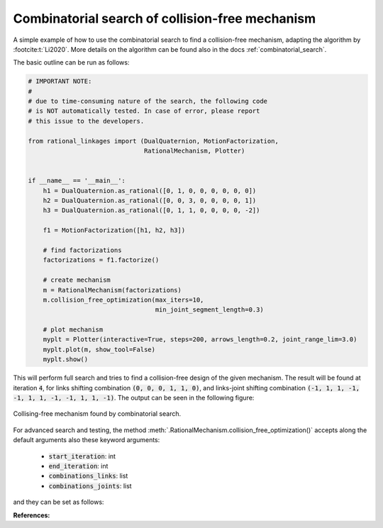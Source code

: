 .. _comb_search_tutorial:

Combinatorial search of collision-free mechanism
================================================

A simple example of how to use the combinatorial search to find a collision-free
mechanism, adapting the algorithm by :footcite:t:`Li2020`. More details on the
algorithm can be found also in the docs :ref:`combinatorial_search`.

The basic outline can be run as follows:

.. code-block:: python

    # IMPORTANT NOTE:
    #
    # due to time-consuming nature of the search, the following code
    # is NOT automatically tested. In case of error, please report
    # this issue to the developers.

    from rational_linkages import (DualQuaternion, MotionFactorization,
                                   RationalMechanism, Plotter)


    if __name__ == '__main__':
        h1 = DualQuaternion.as_rational([0, 1, 0, 0, 0, 0, 0, 0])
        h2 = DualQuaternion.as_rational([0, 0, 3, 0, 0, 0, 0, 1])
        h3 = DualQuaternion.as_rational([0, 1, 1, 0, 0, 0, 0, -2])

        f1 = MotionFactorization([h1, h2, h3])

        # find factorizations
        factorizations = f1.factorize()

        # create mechanism
        m = RationalMechanism(factorizations)
        m.collision_free_optimization(max_iters=10,
                                      min_joint_segment_length=0.3)

        # plot mechanism
        myplt = Plotter(interactive=True, steps=200, arrows_length=0.2, joint_range_lim=3.0)
        myplt.plot(m, show_tool=False)
        myplt.show()

This will perform full search and tries to find a collision-free design of the given
mechanism. The result will be found at iteration :code:`4`, for links shifting combination
:code:`(0, 0, 0, 1, 1, 0)`, and links-joint shifting combination
:code:`(-1, 1, 1, -1, -1, 1, 1, -1, -1, 1, 1, -1)`. The output can be seen
in the following figure:

.. figure:: figures/comb_search.svg
    :align: center
    :alt: comb_search_tutorial

    Collising-free mechanism found by combinatorial search.

For advanced search and testing, the method
:meth:`.RationalMechanism.collision_free_optimization()` accepts along the default
arguments also these keyword arguments:

    - :code:`start_iteration`: int
    - :code:`end_iteration`: int
    - :code:`combinations_links`: list
    - :code:`combinations_joints`: list

and they can be set as follows:

.. testcode::

    from rational_linkages import (DualQuaternion, MotionFactorization,
                                   RationalMechanism, Plotter)


    h1 = DualQuaternion.as_rational([0, 1, 0, 0, 0, 0, 0, 0])
    h2 = DualQuaternion.as_rational([0, 0, 3, 0, 0, 0, 0, 1])
    h3 = DualQuaternion.as_rational([0, 1, 1, 0, 0, 0, 0, -2])

    f1 = MotionFactorization([h1, h2, h3])

    # find factorizations
    factorizations = f1.factorize()

    # create mechanism
    m = RationalMechanism(factorizations)
    m.collision_free_optimization(max_iters=10,
                                  min_joint_segment_length=0.3,
                                  start_iteration=4,
                                  combinations_links=[(0, 0, 0, 1, 1, 0)],
                                  combinations_joints=[(-1, 1, 1, -1, -1, 1, 1, -1, -1, 1, 1, -1)])

    # plot mechanism
    myplt = Plotter(interactive=True, steps=200, arrows_length=0.2, joint_range_lim=3.0)
    myplt.plot(m, show_tool=False)
    myplt.show()

.. testoutput::
    :hide:
    :options: +ELLIPSIS

    ...


**References:**

.. footbibliography::

